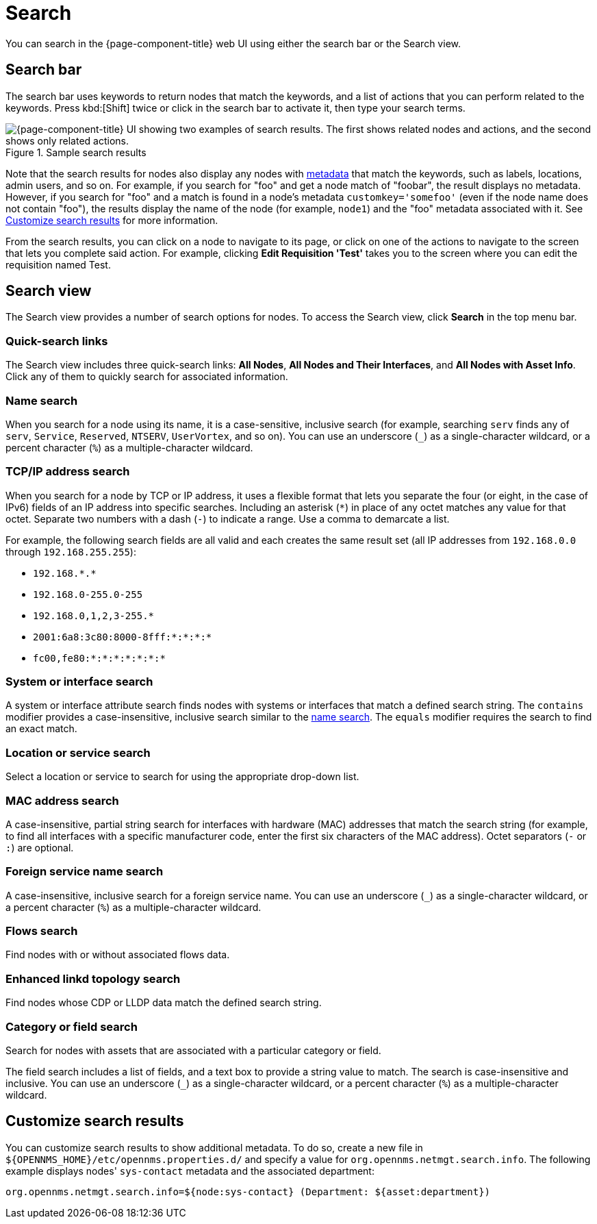 
= Search

You can search in the {page-component-title} web UI using either the search bar or the Search view.

== Search bar

The search bar uses keywords to return nodes that match the keywords, and a list of actions that you can perform related to the keywords.
Press kbd:[Shift] twice or click in the search bar to activate it, then type your search terms.

.Sample search results
image::search/search-sample.png["{page-component-title} UI showing two examples of search results. The first shows related nodes and actions, and the second shows only related actions."]

Note that the search results for nodes also display any nodes with xref:deep-dive/meta-data.adoc[metadata] that match the keywords, such as labels, locations, admin users, and so on.
For example, if you search for "foo" and get a node match of "foobar", the result displays no metadata.
However, if you search for "foo" and a match is found in a node's metadata `customkey='somefoo'` (even if the node name does not contain "foo"), the results display the name of the node (for example, `node1`) and the "foo" metadata associated with it.
See <<search-customize, Customize search results>> for more information.

From the search results, you can click on a node to navigate to its page, or click on one of the actions to navigate to the screen that lets you complete said action.
For example, clicking *Edit Requisition 'Test'* takes you to the screen where you can edit the requisition named Test.

== Search view

The Search view provides a number of search options for nodes.
To access the Search view, click *Search* in the top menu bar.

=== Quick-search links

The Search view includes three quick-search links: *All Nodes*, *All Nodes and Their Interfaces*, and *All Nodes with Asset Info*.
Click any of them to quickly search for associated information.

[[search-view-name-search]]
=== Name search

When you search for a node using its name, it is a case-sensitive, inclusive search (for example, searching `serv` finds any of `serv`, `Service`, `Reserved`, `NTSERV`, `UserVortex`, and so on).
You can use an underscore (`_`) as a single-character wildcard, or a percent character (`%`) as a multiple-character wildcard.

=== TCP/IP address search

When you search for a node by TCP or IP address, it uses a flexible format that lets you separate the four (or eight, in the case of IPv6) fields of an IP address into specific searches.
Including an asterisk (`*`) in place of any octet matches any value for that octet.
Separate two numbers with a dash (`-`) to indicate a range.
Use a comma to demarcate a list.

For example, the following search fields are all valid and each creates the same result set (all IP addresses from `192.168.0.0` through `192.168.255.255`):

* `192.168.\*.*`
* `192.168.0-255.0-255`
* `192.168.0,1,2,3-255.*`
* `2001:6a8:3c80:8000-8fff:*:*:*:*`
* `fc00,fe80:*:*:*:*:*:*:*`

=== System or interface search

A system or interface attribute search finds nodes with systems or interfaces that match a defined search string.
The `contains` modifier provides a case-insensitive, inclusive search similar to the <<search-view-name-search, name search>>.
The `equals` modifier requires the search to find an exact match.

=== Location or service search

Select a location or service to search for using the appropriate drop-down list.

=== MAC address search

A case-insensitive, partial string search for interfaces with hardware (MAC) addresses that match the search string (for example, to find all interfaces with a specific manufacturer code, enter the first six characters of the MAC address).
Octet separators (`-` or `:`) are optional.

=== Foreign service name search

A case-insensitive, inclusive search for a foreign service name.
You can use an underscore (`_`) as a single-character wildcard, or a percent character (`%`) as a multiple-character wildcard.

=== Flows search

Find nodes with or without associated flows data.

=== Enhanced linkd topology search

Find nodes whose CDP or LLDP data match the defined search string.

=== Category or field search

Search for nodes with assets that are associated with a particular category or field.

The field search includes a list of fields, and a text box to provide a string value to match.
The search is case-insensitive and inclusive.
You can use an underscore (`_`) as a single-character wildcard, or a percent character (`%`) as a multiple-character wildcard.

[[search-customize]]
== Customize search results

You can customize search results to show additional metadata.
To do so, create a new file in `$\{OPENNMS_HOME}/etc/opennms.properties.d/` and specify a value for `org.opennms.netmgt.search.info`.
The following example displays nodes' `sys-contact` metadata and the associated department:

[source, properties]
org.opennms.netmgt.search.info=${node:sys-contact} (Department: ${asset:department})
